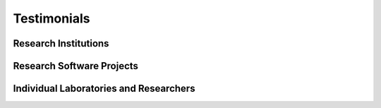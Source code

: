 .. _testimonials:

Testimonials
============

.. None so far replied
..
.. Organizations
.. -------------
..
.. .. quotes::
..    :group: Organizations


Research Institutions
---------------------

.. quotes::
   :group: Research institutions

..   not implemented for now
..   :sections: group


Research Software Projects
--------------------------

.. quotes::
   :group: Research software projects

.. quote::
   :author: Stephan Gerhard, et al.
   :date: 2011-06-06
   :tags:  practices, quality
   :source: The Connectome Viewer Toolkit, Front. Neuroinform. 5:3. doi: 10.3389/fninf.2011.00003

   For proper software packaging and distribution, the NeuroDebian project provides professional expertise and infrastructure.


Individual Laboratories and Researchers
---------------------------------------

.. quotes::
   :group: Individual laboratories and researchers


.. quote::
   :author: Prof. Petr Hlustik
   :affiliation: Departments of Neurology and Radiology, Palacky University School of Medicine and University Hospital, Olomouc, Czech Republic
   :date: 2010-10-11
   :tags: breadth

   [...] those wonderful tools in Debian Neuro [...] make my life as a
   researcher who also maintains a bunch of Debian boxes so much easier.

.. quote::
   :author: Dr. Jo Etzel
   :affiliation: Department of Psychology, Washington University
   :date: 2012-03-15
   :tags: vm

   I am a dedicated R user ... and have a Windows box. But this
   afternoon I (finally) downloaded and installed NeuroDebian and the
   VirtualBox, ran AFNI, and generated the files I needed, all within
   about an hour and a half. [...] not bad, considering that I know
   essentially no Linux/Unix. So here's a big "thanks!" :)
